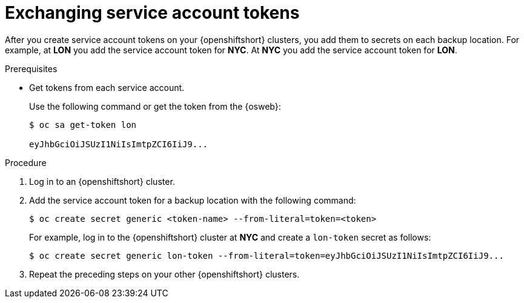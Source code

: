 [id='exchanging-sa-tokens_{context}']
= Exchanging service account tokens

[role="_abstract"]
After you create service account tokens on your {openshiftshort} clusters, you
add them to secrets on each backup location. For example, at **LON** you add
the service account token for **NYC**. At **NYC** you add the service account
token for **LON**.

.Prerequisites

* Get tokens from each service account.
+
Use the following command or get the token from the {osweb}:
+
[source,options="nowrap",subs=attributes+]
----
$ oc sa get-token lon

eyJhbGciOiJSUzI1NiIsImtpZCI6IiJ9...
----

.Procedure

. Log in to an {openshiftshort} cluster.
. Add the service account token for a backup location with the following command:
+
[source,options="nowrap",subs=attributes+]
----
$ oc create secret generic <token-name> --from-literal=token=<token>
----
+
For example, log in to the {openshiftshort} cluster at **NYC** and create a `lon-token` secret as follows:
+
[source,options="nowrap",subs=attributes+]
----
$ oc create secret generic lon-token --from-literal=token=eyJhbGciOiJSUzI1NiIsImtpZCI6IiJ9...
----
+
. Repeat the preceding steps on your other {openshiftshort} clusters.
